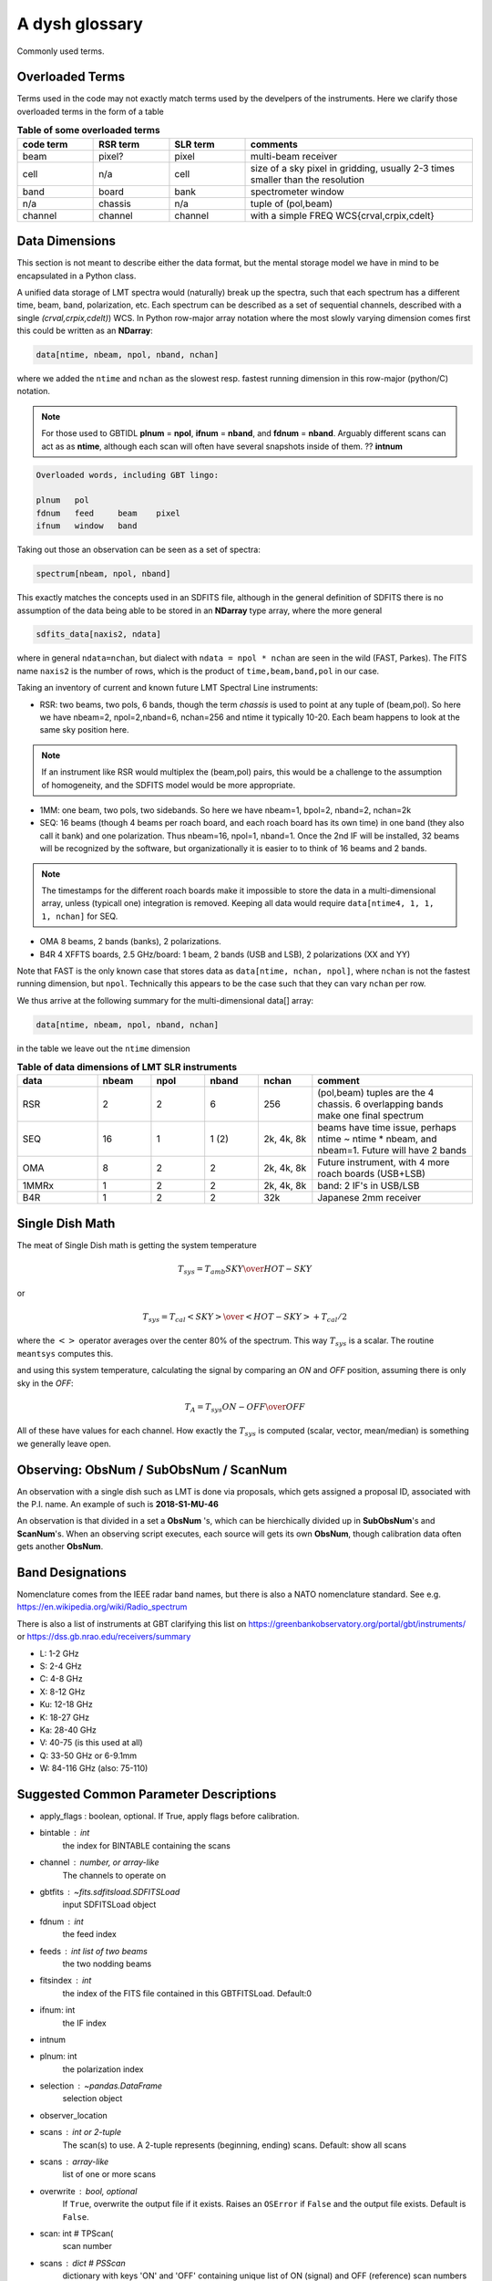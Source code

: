 .. _glossary:

A dysh glossary
---------------

Commonly used terms.

.. glossary::


    band
      A coherent section of channels in frequency space, all with
      the same channel width. Sometimes called an IF band.
      Explain L-band, K-band, Q-band, W-band etc. Need a table.
      See also **ifnum**

    beam
      The footprint of one receiver horn on the sky. ARGUS has a 
      4x4 multi-beam receiver, numbered 0 through 15.
      Not to be confused with the
      **FWHM**.  At 115 GHz the **FWHM** is about 16", at 86 GHz about
      21".  The beam separation is xx" for ARGUS.
    
      Note that for some instruments beams are also interpreted while
      including other simulteanously taken data in another band/polarization
      See also **fdnum**

    Beam Switching
      This is a variation on position switching using a receiver
      with multiple beams. The "Main" and "Reference" positions on the sky are
      calculated so that the receiver is always pointing at the source. This is most
      useful for point sources.

    blanking vs flagging vs masking
      flagging defines the rules for blanking data, blanking actually applies them

    caloff
      Signal with no calibration in the signal path.

    calon
      Signal with a calibration in the signal path.

    CALSEQ
      Specific W-band calibration procedure involving a sky, cold1 and cold2 measurement.
      See GBT memo 305?
   
    ECSV
      (Enhanced Character Separated Values) a self-describing ascii table format popularized by astropy.
      See also https://github.com/astropy/astropy-APEs/blob/main/APE6.rst

    fdnum
      Feed Number. 0, 1, ...
      Also used as the fdnum= keyword in getXX()
      See also **beam**

    FITS
      (Flexible Image Transport System): the export format
      for data-cube, although there is also a waterfall cube
      (time-freq-pixel) cube available.  Unclear what we will use for
      pure spectra.  **SDFITS** seems overly complex. CLASS needs to
      be supported. 

    flagging vs. blanking

    FWHM
      (Full Width Half Max): the effective resolution of the
      beam if normally given in **FITS** keywords BMAJ,BMIN,BPA.  The
      term **resolution**

    Frequency Switching
      This is a variation on position switching using a receiver
      where the IF is changed. The "Main" and "Reference" positions on the sky are
      calculated so that the receiver is always pointing at the source. This is most
      useful for point sources.    

    horn
      Another term used for :term:`beam` or :term:`pixel`.

    ifnum
      IF number (0,1,...)
      Also used as the ifnum= keyword in getXX()    

    intnum
      Integration number. 0 being the first.
      Also used as the intnum= keyword in getXX()    

    masking vs. flagging blanking

    noise diode
      calibration gadgets at lower frequencies. See also VANE

    OTF Mapping
      On-The-Fly (OTF) mapping is where the telescope is continuesly scanned across the sky
      to sample the emission.
      The samples are then "gridded" into a map, after calibration. Calibration schemes can differ,
      e.g. OnOff in separate scans,  and in-scan definitions.
   
    plnum
      Polarization number (0,1,...). Usually 0 and 1, but of course up to 4 values could be present
      for a full Stokes.
      Also used as the plnum= keyword in getXX()    

    Position Switching
      This is a standard way to obtain spectra by switching
      between a "Main" and "Reference" position on the sky, usually using a single beam. For our
      multi-beam receivers see also Beam Switching

    resolution
      this term is used in the gridder, but it's not
      **FWHM**, it's lambda/D.  Keyword --resolution= is used If
      selected this way, FWHM is then set as 1.15 * resolution. But if
      resolution is chosen larger, what is the effective FWHM?  It
      would be better to have a dimensionless term for
      **resolution/pixel** and a different name for resolution
      alltogether.

    row - often used to refer to a spectrum, technically a row in the fits BINTABLE.

    RRL - Radio Recombination Line

    Ruze's equation
      relating the gain of an antenna to its surface accuracy `eps`
      G = G_0 exp(-(4.pi.eps/lambda)^2)

    Scan - GBT differentiates between different types of scans
     (FSScan, PSScan, TPScan, SubBeamNod Scan). They contain a series of
     calibrated or uncalibrated raw spectra.
   
    ScanBlock - GBT. A container for a series of **scan**'s that looks like a list for the user.
    
    SDFITS
      Single Dish **FITS** format, normally used to store
      raw or even calibrated spectra in a FITS BINTABLE format.  Each
      row in a BINTABLE has an attached RA,DEC (and other meta-data),
      plus the whole spectrum. This standard was drafted in 1995 (Liszt),
      and has been implemented by many telescopes (Arecibo, FAST, GBT, Parkes, ....)

    SFL
      Sanson-Flamsteed projection, used in LMT **FITS** files
      (the GLS - GLobal Sinusoidal is similar to SFL).

    Spectral Window
      In ALMA commonly abbreviated as **spw**, this is closest to what we call a **bank**,
      or **band**, a set of linearly spaced channels.

    Spectrum
      A coherent section in frequency space, with its own unique meta-data (such as polarization,
      ra, dec, time). Normally the smallest portion of data we can assign. A spectrum is
      defined by its own seting of *(crval, crpix, cdelt)* in a FITS WCS sense.
      See also :ref:`storage`.

    SubBeamNod
      Another scan mode

    VANE
      That thing

    VANECAL
      Calibration procedure for ARGUS

    Waterfall Plot
      Tyically

    Window
      See **Spectral Window**

.. _overloaded:

Overloaded Terms
~~~~~~~~~~~~~~~~

Terms used in the code may not exactly match terms used by the develpers of the instruments.
Here we clarify those overloaded terms in the form of a table

.. list-table:: **Table of some overloaded terms**
   :header-rows: 1
   :widths: 15,15,15,45      

   * - code term
     - RSR term
     - SLR term
     - comments
   * - beam
     - pixel?
     - pixel
     - multi-beam receiver
   * - cell
     - n/a
     - cell
     - size of a sky pixel in gridding, usually 2-3 times smaller than the resolution
   * - band
     - board
     - bank
     - spectrometer window
   * - n/a
     - chassis
     - n/a
     - tuple of (pol,beam)
   * - channel
     - channel
     - channel
     - with a simple FREQ WCS{crval,crpix,cdelt}

.. _storage:

Data Dimensions
~~~~~~~~~~~~~~~

This section is not meant to describe either the data format, but the
mental storage model we have in mind to be encapsulated in a Python
class.

A unified data storage of LMT spectra would (naturally) break up the
spectra, such that each spectrum has a different
time, beam, band, polarization, etc.  Each spectrum
can be described as a set of sequential channels, described with a single
*(crval,crpix,cdelt)*) WCS.
In Python row-major array notation where the most slowly varying dimension comes
first this could be written as an **NDarray**:

.. code-block::

      data[ntime, nbeam, npol, nband, nchan]

where we added the ``ntime`` and ``nchan`` as the slowest resp. fastest running dimension
in this row-major (python/C) notation.


.. note:: For those used to GBTIDL **plnum** = **npol**, **ifnum** = **nband**, and
   **fdnum** = **nband**.  Arguably different scans can act as as **ntime**, although
   each scan will often have several snapshots inside of them. ?? **intnum**

.. code-block::

      Overloaded words, including GBT lingo:

      plnum   pol
      fdnum   feed     beam    pixel
      ifnum   window   band

Taking out those an observation can be seen as a set of spectra:

.. code-block::

      spectrum[nbeam, npol, nband]

This exactly matches the concepts used in an SDFITS file, although in the general
definition of SDFITS there is no assumption of the data being able to be stored
in an **NDarray** type array, where the more general

.. code-block::

       sdfits_data[naxis2, ndata]

where in general ``ndata=nchan``, but dialect with ``ndata = npol * nchan`` are
seen in the wild (FAST, Parkes). The FITS name ``naxis2`` is the number of rows,
which is the product of ``time,beam,band,pol`` in our case.


Taking an inventory of current and known future LMT Spectral Line instruments:

* RSR:
  two beams, two pols, 6 bands, though the term *chassis* is used to point at any
  tuple of (beam,pol). So here we have nbeam=2, npol=2,nband=6, nchan=256 and ntime
  it typically 10-20. Each beam happens to look at the same sky position here.

.. note::  If an instrument like RSR would multiplex the (beam,pol) pairs, this would be a challenge
	   to the assumption of homogeneity, and the SDFITS model would be more appropriate.

* 1MM:
  one beam, two pols, two sidebands. So here we have nbeam=1, bpol=2, nband=2, nchan=2k

* SEQ:
  16 beams (though 4 beams per roach board, and each roach board has its own time) in one
  band (they also call it bank) and one polarization. Thus nbeam=16, npol=1, nband=1.
  Once the 2nd IF will be installed, 32 beams will be recognized by the software,
  but organizationally it is easier to to think of 16 beams and 2 bands.

.. note::  The timestamps for the different roach boards make it impossible to store
	   the data in a multi-dimensional array, unless (typicall one) integration
	   is removed. Keeping all data would require ``data[ntime4, 1, 1, 1, nchan]`` for SEQ.

* OMA
  8 beams, 2 bands (banks), 2 polarizations.

* B4R
  4 XFFTS boards, 2.5 GHz/board:  1 beam, 2 bands (USB and LSB), 2 polarizations (XX and YY)

Note that FAST is the only known case that stores data as  ``data[ntime, nchan, npol]``, where
``nchan`` is not the fastest running dimension, but ``npol``. Technically this appears to be the
case such that they can vary ``nchan`` per row.


We thus arrive at the following summary for the multi-dimensional data[] array:

.. code-block::

      data[ntime, nbeam, npol, nband, nchan]

in the table we leave out the ``ntime`` dimension    

.. list-table:: **Table of data dimensions of LMT SLR instruments**
   :header-rows: 1
   :widths: 15,10,10,10,10,30

   * - **data**
     - **nbeam**
     - **npol**
     - **nband**
     - **nchan**
     - comment
   * - RSR
     - 2
     - 2
     - 6
     - 256
     - (pol,beam) tuples are the 4 chassis. 6 overlapping bands make one final spectrum
   * - SEQ
     - 16
     - 1
     - 1 (2)
     - 2k, 4k, 8k
     - beams have time issue, perhaps ntime ~ ntime * nbeam, and nbeam=1. Future will have 2 bands
   * - OMA 
     - 8
     - 2
     - 2
     - 2k, 4k, 8k
     - Future instrument, with 4 more roach boards (USB+LSB)
   * - 1MMRx
     - 1
     - 2
     - 2
     - 2k, 4k, 8k
     - band: 2 IF's in USB/LSB
   * - B4R
     - 1
     - 2
     - 2
     - 32k
     - Japanese 2mm receiver

Single Dish Math
~~~~~~~~~~~~~~~~

The meat of Single Dish math is getting the system temperature


.. math::

   T_{sys} = T_{amb} { { SKY } \over { HOT - SKY } }

or

.. math::

   T_{sys} = T_{cal} { { <SKY> } \over { <HOT - SKY> } } + T_{cal}/2

where the :math:`< >` operator averages over the center 80% of the spectrum.
This way :math:`T_{sys}` is a scalar. The routine ``meantsys`` computes this.

and using this system temperature, calculating the signal by comparing an *ON* and *OFF* position,
assuming there is only sky in the *OFF*:

.. math::

   T_A = T_{sys}  {   { ON - OFF } \over {OFF} }

All of these have values for each channel. How exactly the :math:`T_{sys}` is computed (scalar, vector,
mean/median) is something we generally leave open.


Observing: ObsNum / SubObsNum / ScanNum
~~~~~~~~~~~~~~~~~~~~~~~~~~~~~~~~~~~~~~~

An observation with a single dish such as LMT is done via proposals, which gets assigned a proposal ID,
associated with the P.I. name. An example of such is **2018-S1-MU-46**

An observation is that divided in a set a **ObsNum** 's, which can be hierchically
divided up in **SubObsNum**'s and **ScanNum**'s. When
an observing script executes, each source will gets its own **ObsNum**, though
calibration data often gets another **ObsNum**.


Band Designations
~~~~~~~~~~~~~~~~~


Nomenclature comes from the IEEE radar band names, but there is also
a NATO nomenclature standard. See e.g. https://en.wikipedia.org/wiki/Radio_spectrum

There is also a list of instruments at GBT clarifying this list
on https://greenbankobservatory.org/portal/gbt/instruments/ or
https://dss.gb.nrao.edu/receivers/summary

* L: 1-2 GHz
* S: 2-4 GHz
* C: 4-8 GHz
* X: 8-12 GHz
* Ku: 12-18 GHz
* K: 18-27 GHz
* Ka: 28-40 GHz
* V: 40-75 (is this used at all)
* Q: 33-50 GHz or 6-9.1mm
* W: 84-116 GHz (also: 75-110)


Suggested Common Parameter Descriptions
~~~~~~~~~~~~~~~~~~~~~~~~~~~~~~~~~~~~~~~

*   apply_flags : boolean, optional.  If True, apply flags before calibration.


*   bintable : int
            the index for BINTABLE containing the scans

*   channel : number, or array-like
       The channels to operate on
    


*   gbtfits : `~fits.sdfitsload.SDFITSLoad`
        input SDFITSLoad object

*   fdnum : int
            the feed index

*   feeds : int list of two beams
            the two nodding beams

*   fitsindex : int
            the index of the FITS file contained in this GBTFITSLoad.  Default:0

*   ifnum: int
            the IF index

*   intnum


*   plnum: int
            the polarization index




*   selection : `~pandas.DataFrame`
            selection object


*   observer_location



*   scans : int or 2-tuple
      The scan(s) to use. A 2-tuple represents (beginning, ending) scans.
      Default: show all scans

*   scans : array-like
            list of one or more scans
   
   

*   overwrite : bool, optional
            If ``True``, overwrite the output file if it exists. Raises an
            ``OSError`` if ``False`` and the output file exists. Default is
            ``False``.
*    scan: int        # TPScan(
        scan number


*   scans : dict        # PSScan
        dictionary with keys 'ON' and 'OFF' containing unique list of ON (signal) and OFF (reference)
        scan numbers NOTE: there should be one ON and one OFF, a pair

*   scan : dict     # NodScan
        dictionary with keys 'ON' and 'OFF' containing unique list of ON (signal) and OFF (reference) scan numbers
        NOTE: there should be one ON and one OFF, a pair. There should be at least two beams (the nodding beams)
        which will be resp. on source in each scan.

*   scan : int    # FSScan(ScanBase)
        Scan number that contains integrations with a series of sig/ref and calon/caloff states.

*   smoothref: int
        the number of channels in the reference to boxcar smooth prior to calibration


*   weights: str
            'tsys' or None.
    

Finally
~~~~~~~

No more.

   

